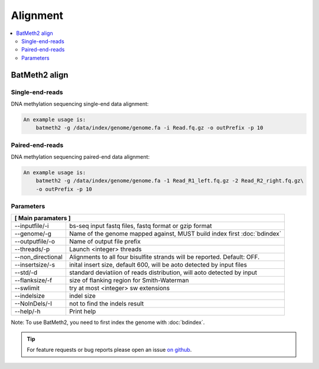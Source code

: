 Alignment
=========

.. contents:: 
    :local:

BatMeth2  align
---------------

Single-end-reads
^^^^^^^^^^^^^^^^

DNA methylation sequencing single-end data alignment:

.. code:: bash

    An example usage is:
        batmeth2 -g /data/index/genome/genome.fa -i Read.fq.gz -o outPrefix -p 10

Paired-end-reads
^^^^^^^^^^^^^^^^

DNA methylation sequencing paired-end data alignment:

.. code:: bash

    An example usage is:
        batmeth2 -g /data/index/genome/genome.fa -1 Read_R1_left.fq.gz -2 Read_R2_right.fq.gz\
        -o outPrefix -p 10

Parameters
^^^^^^^^^^ 

+---------------------+--------------------------------------------------------------------------+
| **[ Main paramaters ]**                                                                        |
+=====================+==========================================================================+
| --inputfile/-i      | bs-seq input fastq files, fastq format or gzip format                    |
+---------------------+--------------------------------------------------------------------------+
| --genome/-g         | Name of the genome mapped against, MUST build index first :doc:`bdindex` |
+---------------------+--------------------------------------------------------------------------+
| --outputfile/-o     | Name of output file prefix                                               |
+---------------------+--------------------------------------------------------------------------+
| --threads/-p        | Launch <integer> threads                                                 |
+---------------------+--------------------------------------------------------------------------+
| --non_directional   | Alignments to all four bisulfite strands will be reported. Default: OFF. |
+---------------------+--------------------------------------------------------------------------+
| --insertsize/-s     | inital insert size, default 600, will be aoto detected by input files    |
+---------------------+--------------------------------------------------------------------------+
| --std/-d            | standard deviatiion of reads distribution, will aoto detected by input   |
+---------------------+--------------------------------------------------------------------------+
| --flanksize/-f      | size of flanking region for Smith-Waterman                               |
+---------------------+--------------------------------------------------------------------------+
| --swlimit           | try at most <integer> sw extensions                                      |
+---------------------+--------------------------------------------------------------------------+
| --indelsize         | indel size                                                               |
+---------------------+--------------------------------------------------------------------------+
| --NoInDels/-I       | not to find the indels result                                            |
+---------------------+--------------------------------------------------------------------------+
| --help/-h           | Print help                                                               |
+---------------------+--------------------------------------------------------------------------+

Note: To use BatMeth2, you need to first index the genome with :doc:`bdindex`.

.. tip:: For feature requests or bug reports please open an issue `on github <http://github.com/ZhouQiangwei/BatMeth2>`__.
